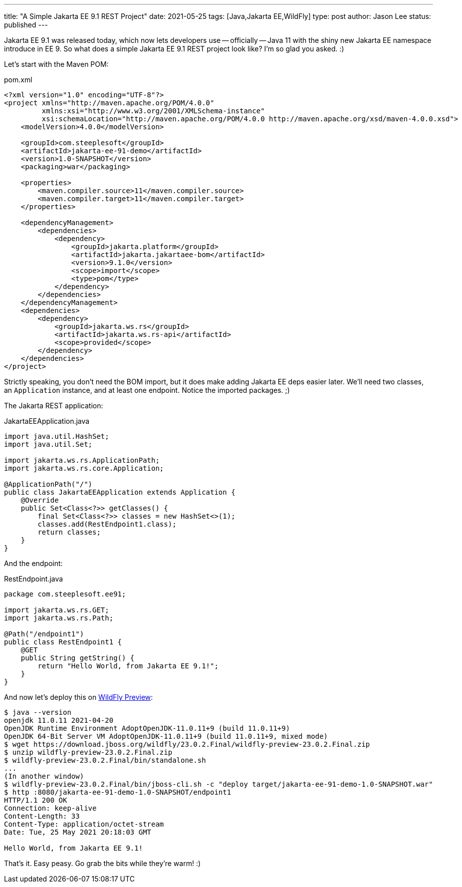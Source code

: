 ---
title: "A Simple Jakarta EE 9.1 REST Project"
date: 2021-05-25
tags: [Java,Jakarta EE,WildFly]
type: post
author: Jason Lee
status: published
---

Jakarta EE 9.1 was released today, which now lets developers use -- officially -- Java 11 with the shiny new Jakarta EE
namespace introduce in EE 9. So what does a simple Jakarta EE 9.1 REST project look like? I'm so glad you asked. :)

// more

Let's start with the Maven POM:

.pom.xml
[source,xml]
----
<?xml version="1.0" encoding="UTF-8"?>
<project xmlns="http://maven.apache.org/POM/4.0.0"
         xmlns:xsi="http://www.w3.org/2001/XMLSchema-instance"
         xsi:schemaLocation="http://maven.apache.org/POM/4.0.0 http://maven.apache.org/xsd/maven-4.0.0.xsd">
    <modelVersion>4.0.0</modelVersion>

    <groupId>com.steeplesoft</groupId>
    <artifactId>jakarta-ee-91-demo</artifactId>
    <version>1.0-SNAPSHOT</version>
    <packaging>war</packaging>

    <properties>
        <maven.compiler.source>11</maven.compiler.source>
        <maven.compiler.target>11</maven.compiler.target>
    </properties>

    <dependencyManagement>
        <dependencies>
            <dependency>
                <groupId>jakarta.platform</groupId>
                <artifactId>jakarta.jakartaee-bom</artifactId>
                <version>9.1.0</version>
                <scope>import</scope>
                <type>pom</type>
            </dependency>
        </dependencies>
    </dependencyManagement>
    <dependencies>
        <dependency>
            <groupId>jakarta.ws.rs</groupId>
            <artifactId>jakarta.ws.rs-api</artifactId>
            <scope>provided</scope>
        </dependency>
    </dependencies>
</project>
----

Strictly speaking, you don't need the BOM import, but it does make adding Jakarta EE deps easier later. We'll need two classes, an `Application` instance, and at least one endpoint. Notice the imported packages. ;)

The Jakarta REST application:

.JakartaEEApplication.java
[source,java]
----
import java.util.HashSet;
import java.util.Set;

import jakarta.ws.rs.ApplicationPath;
import jakarta.ws.rs.core.Application;

@ApplicationPath("/")
public class JakartaEEApplication extends Application {
    @Override
    public Set<Class<?>> getClasses() {
        final Set<Class<?>> classes = new HashSet<>(1);
        classes.add(RestEndpoint1.class);
        return classes;
    }
}
----

And the endpoint:

.RestEndpoint.java
[source,java]
----
package com.steeplesoft.ee91;

import jakarta.ws.rs.GET;
import jakarta.ws.rs.Path;

@Path("/endpoint1")
public class RestEndpoint1 {
    @GET
    public String getString() {
        return "Hello World, from Jakarta EE 9.1!";
    }
}
----

And now let's deploy this on https://download.jboss.org/wildfly/23.0.2.Final/wildfly-preview-23.0.2.Final.zip[WildFly Preview]:

[source,bash]
----
$ java --version
openjdk 11.0.11 2021-04-20
OpenJDK Runtime Environment AdoptOpenJDK-11.0.11+9 (build 11.0.11+9)
OpenJDK 64-Bit Server VM AdoptOpenJDK-11.0.11+9 (build 11.0.11+9, mixed mode)
$ wget https://download.jboss.org/wildfly/23.0.2.Final/wildfly-preview-23.0.2.Final.zip
$ unzip wildfly-preview-23.0.2.Final.zip
$ wildfly-preview-23.0.2.Final/bin/standalone.sh
...
(In another window)
$ wildfly-preview-23.0.2.Final/bin/jboss-cli.sh -c "deploy target/jakarta-ee-91-demo-1.0-SNAPSHOT.war"
$ http :8080/jakarta-ee-91-demo-1.0-SNAPSHOT/endpoint1
HTTP/1.1 200 OK
Connection: keep-alive
Content-Length: 33
Content-Type: application/octet-stream
Date: Tue, 25 May 2021 20:18:03 GMT

Hello World, from Jakarta EE 9.1!
----

That's it. Easy peasy.  Go grab the bits while they're warm! :)
